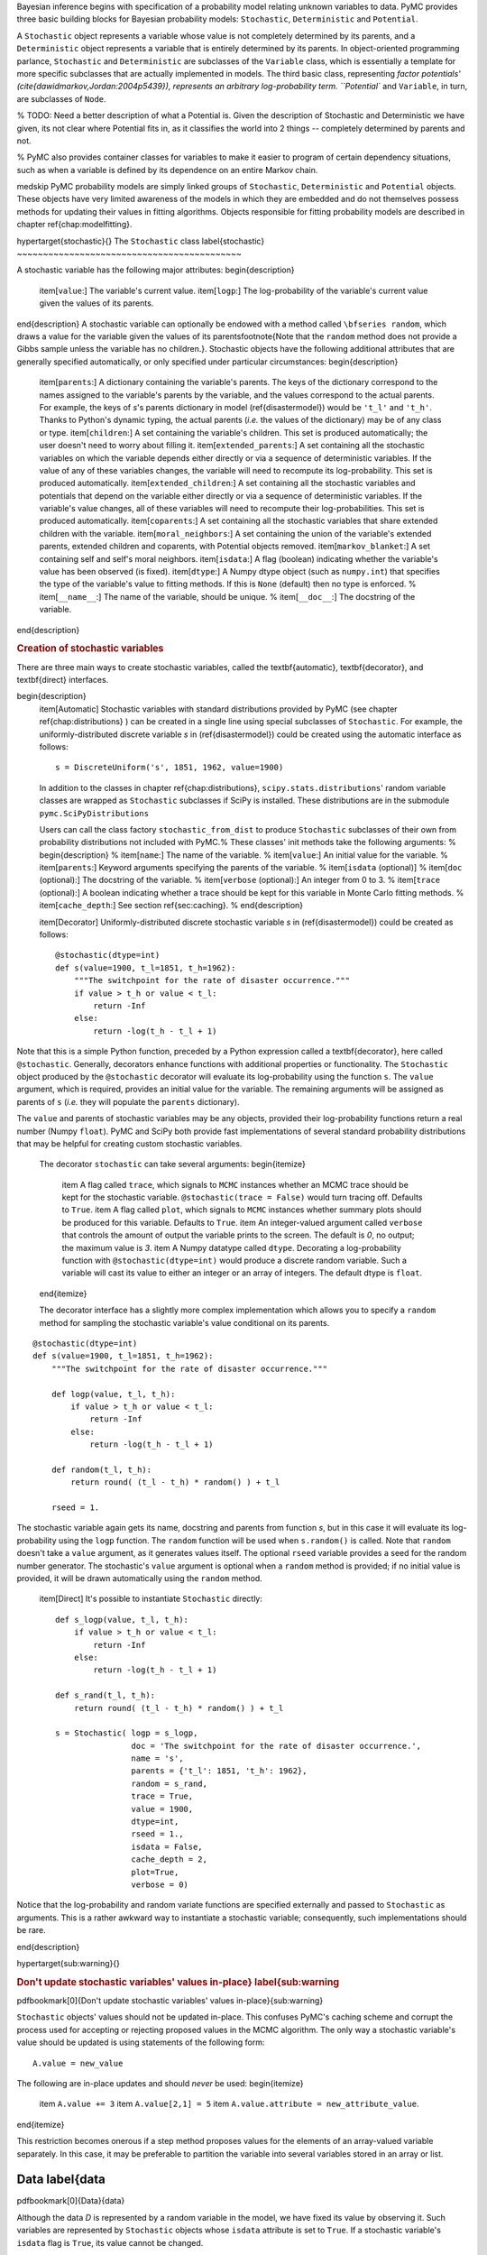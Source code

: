 Bayesian inference begins with specification of a probability model relating unknown variables to data. PyMC provides three basic building blocks for Bayesian probability models: ``Stochastic``, ``Deterministic`` and ``Potential``. 

A ``Stochastic`` object represents a variable whose value is not completely determined by its parents, and a ``Deterministic`` object represents a variable that is entirely determined by its parents. In object-oriented programming parlance, ``Stochastic`` and ``Deterministic`` are subclasses of the ``Variable`` class, which is essentially a template for more specific subclasses that are actually implemented in models. The third basic class, representing `factor potentials' (\cite{dawidmarkov,Jordan:2004p5439}), represents an arbitrary log-probability term. ``Potential`` and ``Variable``, in turn, are subclasses of ``Node``.

% TODO: Need a better description of what a Potential is. Given the description of Stochastic and Deterministic we have given, its not clear where Potential fits in, as it classifies the world into 2 things -- completely determined by parents and not.

% PyMC also provides container classes for variables to make it easier to program of certain dependency situations, such as when a variable is defined by its dependence on an entire Markov chain.

\medskip
PyMC probability models are simply linked groups of ``Stochastic``, ``Deterministic`` and ``Potential`` objects. These objects have very limited awareness of the models in which they are embedded and do not themselves possess methods for updating their values in fitting algorithms. Objects responsible for fitting probability models are described in chapter \ref{chap:modelfitting}.
 

\hypertarget{stochastic}{}
The ``Stochastic`` class \label{stochastic}
~~~~~~~~~~~~~~~~~~~~~~~~~~~~~~~~~~~~~~~~~~~

A stochastic variable has the following major attributes: 
\begin{description}
    \item[``value``:] The variable's current value.
    \item[``logp``:] The log-probability of the variable's current value given the values of its parents.
\end{description}
A stochastic variable can optionally be endowed with a method called ``\bfseries random``, which draws a value for the variable given the values of its parents\footnote{Note that the ``random`` method does not provide a Gibbs sample unless the variable has no children.}. Stochastic objects have the following additional attributes that are generally specified automatically, or only specified under particular circumstances:
\begin{description}
    \item[``parents``:] A dictionary containing the variable's parents. The keys of the dictionary correspond to the names assigned to the variable's parents by the variable, and the values correspond to the actual parents. For example, the keys of `s`'s parents dictionary in model (\ref{disastermodel}) would be ``'t_l'`` and ``'t_h'``. Thanks to Python's dynamic typing, the actual parents (*i.e.* the values of the dictionary) may be of any class or type.
    \item[``children``:] A set containing the variable's children. This set is produced automatically; the user doesn't need to worry about filling it.
    \item[``extended_parents``:] A set containing all the stochastic variables on which the variable depends either directly or via a sequence of deterministic variables. If the value of any of these variables changes, the variable will need to recompute its log-probability. This set is produced automatically.
    \item[``extended_children``:] A set containing all the stochastic variables and potentials that depend on the variable either directly or via a sequence of deterministic variables. If the variable's value changes, all of these variables will need to recompute their log-probabilities. This set is produced automatically.
    \item[``coparents``:] A set containing all the stochastic variables that share extended children with the variable.
    \item[``moral_neighbors``:] A set containing the union of the variable's extended parents, extended children and coparents, with Potential objects removed.
    \item[``markov_blanket``:] A set containing self and self's moral neighbors.
    \item[``isdata``:] A flag (boolean) indicating whether the variable's value has been observed (is fixed).
    \item[``dtype``:] A Numpy dtype object (such as ``numpy.int``) that specifies the type of the variable's value to fitting methods. If this is ``None`` (default) then no type is enforced.
    % \item[``__name__``:] The name of the variable, should be unique.
    %    \item[``__doc__``:] The docstring of the variable.
\end{description}


.. rubric:: Creation of stochastic variables


There are three main ways to create stochastic variables, called the \textbf{automatic}, \textbf{decorator}, and \textbf{direct} interfaces.

\begin{description}    
    \item[Automatic] Stochastic variables with standard distributions provided by PyMC (see chapter \ref{chap:distributions} ) can be created in a single line using special subclasses of ``Stochastic``. For example, the uniformly-distributed discrete variable `s` in (\ref{disastermodel}) could be created using the automatic interface as follows::

        s = DiscreteUniform('s', 1851, 1962, value=1900)


    In addition to the classes in chapter \ref{chap:distributions}, ``scipy.stats.distributions``' random variable classes are wrapped as ``Stochastic`` subclasses if SciPy is installed. These distributions are in the submodule ``pymc.SciPyDistributions``

    Users can call the class factory ``stochastic_from_dist`` to produce ``Stochastic`` subclasses of their own from probability distributions not included with PyMC.%  These classes' init methods take the following arguments:
    % \begin{description}
    %     \item[``name``:] The name of the variable.
    %     \item[``value``:] An initial value for the variable.
    %     \item[``parents``:] Keyword arguments specifying the parents of the variable.
    %     \item[``isdata`` (optional)]
    %     \item[``doc`` (optional):] The docstring of the variable.
    %     \item[``verbose`` (optional):] An integer from 0 to 3.
    %     \item[``trace`` (optional):] A boolean indicating whether a trace should be kept for this variable in Monte Carlo fitting methods.
    %     \item[``cache_depth``:] See section \ref{sec:caching}. 
    % \end{description}
    
    
    \item[Decorator] Uniformly-distributed discrete stochastic variable `s` in (\ref{disastermodel}) could be created as follows::

	@stochastic(dtype=int)
	def s(value=1900, t_l=1851, t_h=1962):
	    """The switchpoint for the rate of disaster occurrence."""
	    if value > t_h or value < t_l:
	        return -Inf
	    else:
	        return -log(t_h - t_l + 1) 

Note that this is a simple Python function, preceded by a Python expression called a \textbf{decorator}, here called ``@stochastic``. Generally, decorators enhance functions with additional properties or functionality. The ``Stochastic`` object produced by the ``@stochastic`` decorator will evaluate its log-probability using the function ``s``. The ``value`` argument, which is required, provides an initial value for the variable. The remaining arguments will be assigned as parents of ``s`` (*i.e.* they will populate the ``parents`` dictionary).

The ``value`` and parents of stochastic variables may be any objects, provided their log-probability functions return a real number (Numpy ``float``). PyMC and SciPy both provide fast implementations of several standard probability distributions that may be helpful for creating custom stochastic variables.

    The decorator ``stochastic`` can take several arguments: 
    \begin{itemize}
        \item A flag called ``trace``, which signals to ``MCMC`` instances whether an MCMC trace should be kept for the stochastic variable. ``@stochastic(trace = False)`` would turn tracing off. Defaults to ``True``.
        \item A flag called ``plot``, which signals to ``MCMC`` instances whether summary plots should be produced for this variable. Defaults to ``True``.
        \item An integer-valued argument called ``verbose`` that controls the amount of output the variable prints to the screen. The default is `0`, no output; the maximum value is `3`. 
        \item A Numpy datatype called ``dtype``. Decorating a log-probability function with ``@stochastic(dtype=int)`` would produce a discrete random variable. Such a variable will cast its value to either an integer or an array of integers. The default dtype is ``float``.
    \end{itemize} 

    The decorator interface has a slightly more complex implementation which allows you to specify a ``random`` method for sampling the stochastic variable's value conditional on its parents.
::
  
	@stochastic(dtype=int)
	def s(value=1900, t_l=1851, t_h=1962):
	    """The switchpoint for the rate of disaster occurrence."""

	    def logp(value, t_l, t_h):
	        if value > t_h or value < t_l:
	            return -Inf
	        else:
	            return -log(t_h - t_l + 1) 
	            
	    def random(t_l, t_h):
	        return round( (t_l - t_h) * random() ) + t_l

	    rseed = 1.

The stochastic variable again gets its name, docstring and parents from function `s`, but in this case it will evaluate its log-probability using the ``logp`` function. The ``random`` function will be used when ``s.random()`` is called. Note that ``random`` doesn't take a ``value`` argument, as it generates values itself. The optional ``rseed`` variable provides a seed for the random number generator. The stochastic's ``value`` argument is optional when a ``random`` method is provided; if no initial value is provided, it will be drawn automatically using the ``random`` method.

    \item[Direct] It's possible to instantiate ``Stochastic`` directly::

	def s_logp(value, t_l, t_h):
	    if value > t_h or value < t_l:
	        return -Inf
	    else:
	        return -log(t_h - t_l + 1) 

	def s_rand(t_l, t_h):
	    return round( (t_l - t_h) * random() ) + t_l

	s = Stochastic( logp = s_logp, 
	                doc = 'The switchpoint for the rate of disaster occurrence.',
	                name = 's', 
	                parents = {'t_l': 1851, 't_h': 1962},
	                random = s_rand,                 
	                trace = True,                 
	                value = 1900,
	                dtype=int,
	                rseed = 1., 
	                isdata = False,
	                cache_depth = 2,
	                plot=True,
	                verbose = 0)

Notice that the log-probability and random variate functions are specified externally and passed to ``Stochastic`` as arguments. This is a rather awkward way to instantiate a stochastic variable; consequently, such implementations should be rare.

\end{description}


\hypertarget{sub:warning}{}

.. rubric:: Don't update stochastic variables' values in-place} \label{sub:warning


\pdfbookmark[0]{Don't update stochastic variables' values in-place}{sub:warning}

``Stochastic`` objects' values should not be updated in-place. This confuses PyMC's caching scheme and corrupt the process used for accepting or rejecting proposed values in the MCMC algorithm. The only way a stochastic variable's value should be updated is using statements of the following form::

    A.value = new_value

The following are in-place updates and should *never* be used:
\begin{itemize}
    \item ``A.value += 3``
    \item ``A.value[2,1] = 5``
    \item ``A.value.attribute = new_attribute_value``.
\end{itemize}

This restriction becomes onerous if a step method proposes values for the elements of an array-valued variable separately. In this case, it may be preferable to partition the variable into several variables stored in an array or list.




Data \label{data
~~~~~~~~~~~~~~~~

\pdfbookmark[0]{Data}{data}

Although the data `D` is represented by a random variable in the model, we have fixed its value by observing it. Such variables are represented by ``Stochastic`` objects whose ``isdata`` attribute is set to ``True``. If a stochastic variable's ``isdata`` flag is ``True``, its value cannot be changed.

.. rubric:: Declaring stochastic variables to be data



In the short and long interfaces, a ``Stochastic`` object's ``isdata`` flag can be set to true by stacking a ``@data`` decorator on top of the ``@stochastic`` decorator::

	@data
	@stochastic(dtype=int)
	def D(value = count_array, switchpoint = s, early_rate = e, late_rate = l):
	    """The observed annual disaster counts."""
	    logp = sum(-value[:switchpoint]) + early_rate * log(value[:switchpoint]) \
	            - gammaln(early_rate))
	    logp += sum(-value[switchpoint:] + late_rate * log(value[switchpoint:]) \
	            - gammaln(late_rate))
	    return logp

In the automatic and direct interfaces, the ``isdata`` argument can be simply set to ``True``.


\hypertarget{deterministic}{}
The ``Deterministic`` class} \label{deterministic
~~~~~~~~~~~~~~~~~~~~~~~~~~~~~~~~~~~~~~~~~~~~~~~~~

\pdfbookmark[0]{The Deterministic class}{deterministic}

The ``Deterministic`` class represents variables whose values are completely determined by the values of their parents. For example, in model (\ref{disastermodel}), `r` is a deterministic variable. Recall it was defined by

.. math::

   r_t=\left\{\begin{array}{ll}
   e & t\le s\\ 
   l & t>s \end{array}\right.,


so `r`'s value can be computed exactly from the values of its parents `e`, `l` and `s`.

A deterministic variable's most important attribute is ``\bfseries value``, which gives the current value of the variable given the values of its parents. Like ``Stochastic``'s ``logp`` attribute, this attribute is computed on-demand and cached for efficiency.

A Deterministic variable has the following additional attributes:
\begin{description}
    \item[``parents``:] A dictionary containing the variable's parents. The keys of the dictionary correspond to the names assigned to the variable's parents by the variable, and the values correspond to the actual parents. Thanks to Python's dynamic typing, parents may be of any class or type.
    \item[``children``:] A set containing the variable's children, which must be nodes. This set is produced automatically; the user doesn't need to worry about filling it.
    % \item[``__name__``:] The name of the variable, should be unique.
    %     \item[``__doc__``:] The docstring of the variable.
\end{description}
Deterministic variables have no methods.


.. rubric:: Creation of deterministic variables


Deterministic variables are less complicated than stochastic variables, and have similar \textbf{automatic}, \textbf{decorator}, and \textbf{direct} interfaces:
\begin{description}
   \item[Automatic] A handful of common functions have been wrapped in Deterministic objects. These are brief enough to list:
   \begin{description}
      \item[``LinearCombination``:] Has two parents `x` and `y`, both of which must be iterable (*i.e.* vector-valued). This function returns:
      \[
      \sum_i x_i^{\prime} y_i.
      \]
      \item[``Index``:] Has three parents `x`, `y` and ``index``. `x` and `y` must be iterables, ``index`` must be valued as an integer. Index returns the dot product of `x` and `y` for the elements specified by \mathttt{index}:
      \[
      x[\mathtt{index}]^T y[\mathtt{index}].
      \]
      ``Index`` is useful for implementing dynamic models, in which the parent-child connections change.
      \item[``Lambda``:] Converts an anonymous function (in Python, called \textbf{lambda functions}) to a ``Deterministic`` instance on a single line.
      \item[``CompletedDirichlet``:] PyMC represents Dirichlet variables of length `k` by the first `k-1` elements; since they must sum to 1, the `k^{th}` element is determined by the others. ``CompletedDirichlet`` appends the `k^{th}` element to the value of its parent `D`.      
      \item[``Logit``, ``InvLogit``, ``StukelLogit``, ``StukelInvLogit``:] Various common link functions for generalized linear models.
   \end{description}
   It's a good idea to use these classes when feasible, because certain fitting methods (Gibbs step methods in particular) implicitly know how to take them into account.

    \item[Decorator] A deterministic variable can be created via a decorator in a way very similar to ``Stochastic``'s decorator interface:
\begin{verbatim}
@deterministic
def r(switchpoint = s, early_rate = e, late_rate = l):
    """The rate of disaster occurrence."""
    value = zeros(N)
    value[:switchpoint] = early_rate
    value[switchpoint:] = late_rate
    return value
\end{verbatim}
Notice that rather than returning the log-probability, as is the case for Stochastic objects, the function returns the value of the deterministic object, given its parents. This return value may be of any type, as is suitable for the problem at hand. Arguments' keys and values are converted into a parent dictionary as with ``Stochastic``'s short interface. The ``deterministic`` decorator can take ``trace`` and ``verbose`` arguments, like the ``stochastic`` decorator.

Of course, since deterministic nodes are not expected to generate random variates, the longer implementation of the decorator interface available to ``Stochastic`` objects is not relevant here.

    \item[Direct] Deterministic objects can also be instantiated directly, by passing the evaluation function to the Deterministic class as an argument:
\begin{verbatim}
def r_eval(switchpoint = s, early_rate = e, late_rate = l):
    value = zeros(N)
    value[:switchpoint] = early_rate
    value[switchpoint:] = late_rate
    return value

r = Deterministic(  eval = r_eval, 
                    name = 'r',
                    parents = {'switchpoint': s, 'early_rate': e, 'late_rate': l}),
                    doc = 'The rate of disaster occurrence.',
                    trace = True,
                    verbose = 0,
                    cache_depth = 2)
\end{verbatim}
The ``trace`` flag signals to ``Model`` whether to keep a trace for the variable, as with stochastic variables.
\end{description}

Note that deterministic variables have no ``isdata`` flag. If a deterministic variable's value were known, its parents would be restricted to the inverse image of that value under the deterministic variable's evaluation function. This usage would be extremely difficult to support in general, but it can be implemented for particular applications at the ``StepMethod`` level.

\hypertarget{container}{}
Containers} \label{container
~~~~~~~~~~~~~~~~~~~~~~~~~~~~

\pdfbookmark[0]{Containers}{container}

In some situations, such as a state-space model, it would be inconvenient to assign a unique label to each parent of `y`:

.. math::

   x_0 &\sim \textup N(0,\tau_x)

   x_{i+1}|x_i &\sim \textup{N}(x_i, \tau_x)

   y|x &\sim \textup N\left(\sum_{i=0}^{N-1}x_i^2,\tau_y\right)

   &i=0,\ldots, N-2


Here, `y` depends on every element of the Markov chain `x`, but we wouldn't want to manually enter `N` parent labels ```x_0'``, ```x_1'``, etc.

This situation can be handled naturally in PyMC:
\begin{verbatim}
x_0 = Normal(`x_0', mu=0, tau=1)

x = [x_0]
last_x = x_0

for i in range(1,N):          
   x_now = Normal(`x_%i' % i, mu=last_x, tau=1)        
   last_x = x_now 
   x.append(x_now)

@data
@stochastic
def y(value = 1, mu = x, tau = 100):
    mu_sum = 0
    for i in range(N):
        mu_sum += mu[i] ** 2
    return normal_like(value, mu_sum, tau)
\end{verbatim}
PyMC automatically wraps list ``x`` in an appropriate ``Container`` class. The python expression ```x_\%i' \% i`` labels each Normal object in the container with the appropriate index `i`.

Containers, like variables, have an attribute called ``value``. This attribute returns a copy of the (possibly nested) iterable that was passed into the container function, but with each variable inside replaced with its corresponding value. 

Containers can currently be constructed from lists, tuples, dictionaries, Numpy arrays, modules, sets or any object with a ``__dict__`` attribute. Variables and non-variables can be freely mixed in these containers, and different types of containers can be nested\footnote{Nodes whose parents are containers make private shallow copies of those containers. This is done for technical reasons rather than to protect users from accidental misuse.}. Containers attempt to behave like the objects they wrap. All containers are subclasses of ``ContainerBase``. 

Containers have the following useful attributes in addition to ``value``:
\begin{itemize}
    \item``variables``
    \item``stochastics``
    \item``potentials``
    \item``deterministics``
    \item``data_stochastics``
    \item``step_methods``.
\end{itemize}
Each of these attributes is a set containing all the objects of each type in a container, and within any containers in the container.


\hypertarget{potential}{}
The Potential class} \label{potential
~~~~~~~~~~~~~~~~~~~~~~~~~~~~~~~~~~~~~

\pdfbookmark[0]{The Potential class}{potential}

% WE PROBABLY NEED TO GIVE A GOOD EXAMPLE OF WHERE A POTENTIAL IS DIFFERENT FROM A DETERMINISTIC;
% THIS PROBABLY WONT BE CLEAR TO EVERYONE. THE KEY DIFFERENCE IS THAT A POTENTIAL IS PART OF THE
% JOINT POSTERIOR, NO?
% 

The joint density corresponding to model (\ref{disastermodel}) can be written as follows:

.. math::

   p(D,s,l,e) = p(D|s,l,e) p(s) p(l) p(e).


Each factor in the joint distribution is a proper, normalized probability distribution for one of the variables conditional on its parents. Such factors are contributed by ``Stochastic`` objects.

In some cases, it's nice to be able to modify the joint density by incorporating terms that don't correspond to probabilities of variables conditional on parents, for example:

.. math::

   p(x_0, x_2, \ldots x_{N-1}) \propto \prod_{i=0}^{N-2} \psi_i(x_i, x_{i+1}).


Arbitrary factors such as `\psi` are contributed by objects of class ``Potential`` (\cite{dawidmarkov} and \cite{Jordan:2004p5439} call these terms `factor potentials'). Bayesian hierarchical notation (cf model (\ref{disastermodel})) doesn't accomodate these potentials. They are most useful in cases where there is no natural dependence hierarchy, such as Markov random fields. They are also useful for expressing `soft data' \citep{Christakos:2002p5506}.

Even when there is a definite dependence hierarchy, potentials can provide a useful shorthand. Consider a new example: we have a dataset `t` consisting of the days on which several marked animals were recaptured. We believe that the probability `S` that an animal is not recaptured on any given day can be explained by a covariate vector `x`. We model this situation as follows:

.. math::

   t_i|S_i \sim \textup{Geometric}(S_i), & i=1\ldots N

   S_i = \textup{logit}^{-1}(\beta x_i), &i=1\ldots N

   \beta\sim \textup{N}(\mu_\beta, V_\beta).


So far, so good. Now suppose we have some knowledge of other related experiments and we have a good idea of what `S` will be before seeing the data. It's not obvious how to work this prior information in, because as we've written the model `S` is completely determined by `\beta`. There are three options within the strict Bayesian hierarchical framework:
\begin{itemize}
    \item Work the prior information into the prior on `\beta`.
    \item Incorporate the data from the previous experiments explicitly into the model.
    \item Refactor the model so that `S` is at the bottom of the hierarchy, and assign the prior directly.
\end{itemize}

Factor potentials provide a convenient way to incorporate the prior information without the need for such major modifications. We can simply modify the joint distribution from

.. math::

   p(t|S(x,\beta)) p(\beta)


to

.. math::

   \gamma(S,a,b) p(t|S(x,\beta)) p(\beta),


where `\gamma` expresses the prior information. It's a good idea to check the induced priors on `S` and `\beta` for sanity. This can be done in PyMC by fitting the model with the data `t` removed.

\bigskip
Potentials have one important attribute, ``\bfseries logp``, the log of their current probability or probability density value given the values of their parents. The only other additional attribute of interest is ``parents``, a dictionary containing the potential's parents. Potentials have no methods. They have no ``trace`` attribute, because they are not variables. They cannot serve as parents of variables (for the same reason), so they have no ``children`` attribute.


.. rubric:: Creation of ``Potentials``


There are two ways to create potentials:
\begin{description}
    \item[Decorator] A potential can be created via a decorator in a way very similar to ``Deterministic``'s decorator interface:
\begin{verbatim}
@potential
def psi_i(x_lo = x[i], x_hi = x[i+1]):
    """A pair potential"""
    return -(xlo - xhi)**2
\end{verbatim}
The function supplied should return a Numpy ``float``. The ``potential`` decorator can take ``verbose`` and ``cache_depth`` arguments like the ``stochastic`` decorator.
    \item[Direct] The same potential could be created directly as follows:
\begin{verbatim}
def psi_i_logp(x_lo = x[i], x_hi = x[i+1]):
    return -(xlo - xhi)**2
        
psi_i = Potential(  logp = psi_i_logp, 
                    name = 'psi_i',
                    parents = {'xlo': x[i], 'xhi': x[i+1]},
                    doc = 'A pair potential',
                    verbose = 0,
                    cache_depth = 2)
\end{verbatim}
\end{description}


\hypertarget{graphical}{}
Graphing models} \label{graphical
~~~~~~~~~~~~~~~~~~~~~~~~~~~~~~~~~

\pdfbookmark[0]{Graphing models}{graphical}

The function ``graph`` draws graphical representations of ``Model`` (Chapter \ref{chap:modelfitting}) instances using GraphViz via the Python package PyDot (if they are installed). See \cite{dawidmarkov} and \cite{Jordan:2004p5439} for more discussion of useful information that can be read off of graphical models. Note that these authors do not consider deterministic variables.

The symbol for stochastic variables is an ellipse. Parent-child relationships are indicated by arrows. These arrows point from parent to child and are labeled with the names assigned to the parents by the children. A graphical representation of model \ref{disastermodel} follows:
\begin{center}
    \epsfig{file=DisasterModel.pdf, width=6cm} 
\end{center} 
`D` is shaded because it is flagged as data.

PyMC's symbol for deterministic variables is a downward-pointing triangle. A graphical representation of model \ref{disastermodel} with `r` explicit follows:
\begin{center}
    \epsfig{file=DisasterModel2.pdf, width=6cm} 
\end{center}
% Note that if a deterministic variable has more than one child, its parents each inherit all of its children when it is made implicit:
% \begin{center}
%     \epsfig{file=DeterministicPreInheritance.pdf, width=3.5cm} `\Rightarrow` \epsfig{file=DeterministicPostInheritance.pdf, width=5cm}
% \end{center}
% These inherited children can be accessed via the ``extended_children`` attributes of the parents.

The symbol for factor potentials is a rectangle:
\begin{center}
    \epsfig{file=PotExample.pdf, width=10cm} 
\end{center}
Factor potentials are usually associated with *undirected* grahical models. In undirected representations, each parent of a potential is connected to every other parent by an undirected edge:
\begin{center}
    \epsfig{file=PotExampleCollapsed.pdf, width=5cm}
\end{center}

Directed or mixed graphical models can be represented in an undirected form by `moralizing', which is done by the function ``moral_graph``.


Class ``LazyFunction`` and caching
~~~~~~~~~~~~~~~~~~~~~~~~~~~~~~~~~~

\label{sec:caching} 

The ``logp`` attributes of stochastic variables and potentials and the ``value`` attributes of deterministic variables are wrappers for instances of class ``LazyFunction``. Lazy functions are wrappers for ordinary Python functions. A lazy function ``L`` could be created from a function ``fun`` as follows:
\begin{verbatim}
L = LazyFunction(fun, arguments)
\end{verbatim}
The argument ``arguments`` is a dictionary container; ``fun`` must accept keyword arguments only. When ``L``'s ``get()`` method is called, the return value is the same as the call 
\begin{verbatim}
fun(**arguments.value)
\end{verbatim}
Note that no arguments need to be passed to ``L.get``; lazy functions memorize their arguments.

Before calling ``fun``, ``L`` will check the values of ``arguments.variables`` against an internal cache. This comparison is done *by reference*, not by value, and this is part of the reason why stochastic variables' values cannot be updated in-place. If ``arguments.variables``' values match a frame of the cache, the corresponding output value is returned and ``fun`` is not called. If a call to ``fun`` is needed, ``arguments.variables``' values and the return value replace the oldest frame in the cache. The depth of the cache can be set using the optional init argument ``cache_depth``, which defaults to 2.

Caching is helpful in MCMC, because variables' log-probabilities and values tend to be queried multiple times for the same parental value configuration. The default cache depth of 2 turns out to be most useful in Metropolis-Hastings-type algorithms involving proposed values that may be rejected.

Lazy functions are implemented in C using Pyrex, a language for writing Python extensions.
